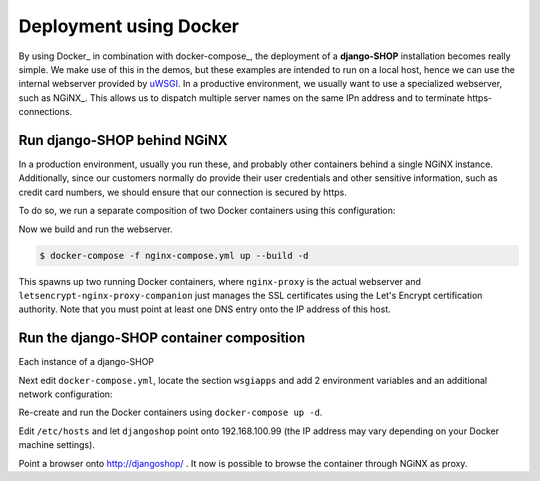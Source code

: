 =======================
Deployment using Docker
=======================

By using Docker_ in combination with docker-compose_, the deployment of a **django-SHOP**
installation becomes really simple. We make use of this in the demos, but these examples
are intended to run on a local host, hence we can use the internal webserver provided by
uWSGI_. In a productive environment, we usually want to use a specialized webserver, such
as NGiNX_. This allows us to dispatch multiple server names on the same IPn address and to
terminate https-connections.


Run django-SHOP behind NGiNX
============================

In a production environment, usually you run these, and probably other containers behind a single
NGiNX instance. Additionally, since our customers normally do provide their user credentials and
other sensitive information, such as credit card numbers, we should ensure that our connection is
secured by https.

To do so, we run a separate composition of two Docker containers using this configuration:

.. code-block:: yaml
	:caption: nginx-compose.yml

	version: '2.0'

	services:
	  nginx-proxy:
	    restart: always
	    image: jwilder/nginx-proxy:latest
	    ports:
	      - '80:80'
	      - '443:443'
	    volumes:
	      - '/var/run/docker.sock:/tmp/docker.sock:ro'
	      - '/etc/nginx/vhost.d'
	      - '/usr/share/nginx/html'
	      - '/etc/nginx/certs'
	    networks:
	      - nginx-proxy

	  letsencrypt-nginx-proxy-companion:
	    image: jrcs/letsencrypt-nginx-proxy-companion
	    volumes:
	      - '/var/run/docker.sock:/var/run/docker.sock:ro'
	    volumes_from:
	      - 'nginx-proxy'

	networks:
	  nginx-proxy:
	    external: true

Now we build and run the webserver.

.. code-block:: bash

	$ docker-compose -f nginx-compose.yml up --build -d

This spawns up two running Docker containers, where ``nginx-proxy`` is the actual webserver and
``letsencrypt-nginx-proxy-companion`` just manages the SSL certificates using the Let's Encrypt
certification authority. Note that you must point at least one DNS entry onto the IP address of
this host.


Run the django-SHOP container composition
=========================================

Each instance of a django-SHOP

Next edit ``docker-compose.yml``, locate the section ``wsgiapps`` and add 2 environment
variables and an additional network configuration:

.. code-block:: yaml
	:caption: docker-compose.yml

	  wsgiapp:
	    ...
	    environment:
	      ...
	      - VIRTUAL_HOST=djangoshop
	      - VIRTUAL_PROTO=uwsgi
	    ...
	    networks:
	      ...
	      - nginx-proxy
	    expose:
	      - 9009
	  ...
	  networks:
	    ...
	    - nginx-proxy:
	      external: true

Re-create and run the Docker containers using ``docker-compose up -d``.

Edit ``/etc/hosts`` and let ``djangoshop`` point onto 192.168.100.99 (the IP
address may vary depending on your Docker machine settings).

Point a browser onto http://djangoshop/ . It now is possible to browse the container through
NGiNX as proxy.


.. _uWSGI: http://uwsgi.readthedocs.org/
